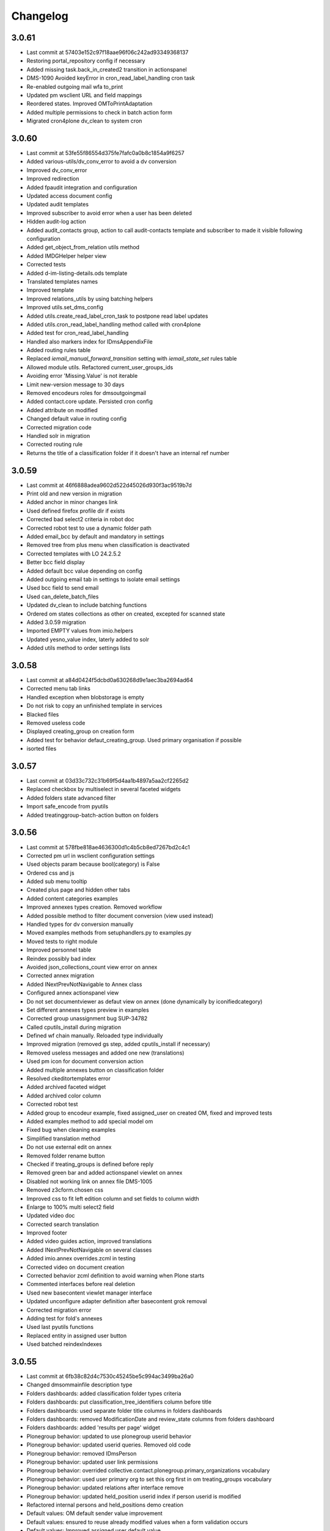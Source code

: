 Changelog
=========

3.0.61
------

- Last commit at 57403e152c97f18aae96f06c242ad93349368137
- Restoring portal_repository config if necessary
- Added missing task.back_in_created2 transition in actionspanel
- DMS-1090 Avoided keyError in cron_read_label_handling cron task
- Re-enabled outgoing mail wfa to_print
- Updated pm wsclient URL and field mappings
- Reordered states. Improved OMToPrintAdaptation
- Added multiple permissions to check in batch action form
- Migrated cron4plone dv_clean to system cron

3.0.60
------

- Last commit at 53fe55f86554d375fe7fafc0a0b8c1854a9f6257
- Added various-utils/dv_conv_error to avoid a dv conversion
- Improved dv_conv_error
- Improved redirection
- Added fpaudit integration and configuration
- Updated access document config
- Updated audit templates
- Improved subscriber to avoid error when a user has been deleted
- Hidden audit-log action
- Added audit_contacts group, action to call audit-contacts template and subscriber to made it visible following configuration
- Added get_object_from_relation utils method
- Added IMDGHelper helper view
- Corrected tests
- Added d-im-listing-details.ods template
- Translated templates names
- Improved template
- Improved relations_utils by using batching helpers
- Improved utils.set_dms_config
- Added utils.create_read_label_cron_task to postpone read label updates
- Added utils.cron_read_label_handling method called with cron4plone
- Added test for cron_read_label_handling
- Handled also markers index for IDmsAppendixFile
- Added routing rules table
- Replaced `iemail_manual_forward_transition` setting with `iemail_state_set` rules table
- Allowed module utils. Refactored current_user_groups_ids
- Avoiding error 'Missing.Value' is not iterable
- Limit new-version message to 30 days
- Removed encodeurs roles for dmsoutgoingmail
- Added contact.core update. Persisted cron config
- Added attribute on modified
- Changed default value in routing config
- Corrected migration code
- Handled solr in migration
- Corrected routing rule
- Returns the title of a classification folder if it doesn't have an internal ref number

3.0.59
------

- Last commit at 46f6888adea9602d522d45026d930f3ac9519b7d
- Print old and new version in migration
- Added anchor in minor changes link
- Used defined firefox profile dir if exists
- Corrected bad select2 criteria in robot doc
- Corrected robot test to use a dynamic folder path
- Added email_bcc by default and mandatory in settings
- Removed tree from plus menu when classification is deactivated
- Corrected templates with LO 24.2.5.2
- Better bcc field display
- Added default bcc value depending on config
- Added outgoing email tab in settings to isolate email settings
- Used bcc field to send email
- Used can_delete_batch_files
- Updated dv_clean to include batching functions
- Ordered om states collections as other on created, excepted for scanned state
- Added 3.0.59 migration
- Imported EMPTY values from imio.helpers
- Updated yesno_value index, laterly added to solr
- Added utils method to order settings lists

3.0.58
------

- Last commit at a84d0424f5dcbd0a630268d9e1aec3ba2694ad64
- Corrected menu tab links
- Handled exception when blobstorage is empty
- Do not risk to copy an unfinished template in services
- Blacked files
- Removed useless code
- Displayed creating_group on creation form
- Added test for behavior defaut_creating_group. Used primary organisation if possible
- isorted files

3.0.57
------

- Last commit at 03d33c732c31b69f5d4aa1b4897a5aa2cf2265d2
- Replaced checkbox by multiselect in several faceted widgets
- Added folders state advanced filter
- Import safe_encode from pyutils
- Added treatinggroup-batch-action button on folders

3.0.56
------

- Last commit at 578fbe818ae4636300d1c4b5cb8ed7267bd2c4c1
- Corrected pm url in wsclient configuration settings
- Used objects param because bool(category) is False
- Ordered css and js
- Added sub menu tooltip
- Created plus page and hidden other tabs
- Added content categories examples
- Improved annexes types creation. Removed workflow
- Added possible method to filter document conversion (view used instead)
- Handled types for dv conversion manually
- Moved examples methods from setuphandlers.py to examples.py
- Moved tests to right module
- Improved personnel table
- Reindex possibly bad index
- Avoided json_collections_count view error on annex
- Corrected annex migration
- Added INextPrevNotNavigable to Annex class
- Configured annex actionspanel view
- Do not set documentviewer as defaut view on annex (done dynamically by iconifiedcategory)
- Set different annexes types preview in examples
- Corrected group unassignment bug SUP-34782
- Called cputils_install during migration
- Defined wf chain manually. Reloaded type individually
- Improved migration (removed gs step, added cputils_install if necessary)
- Removed useless messages and added one new (translations)
- Used pm icon for document conversion action
- Added multiple annexes button on classification folder
- Resolved ckeditortemplates error
- Added archived faceted widget
- Added archived color column
- Corrected robot test
- Added group to encodeur example, fixed assigned_user on created OM, fixed and improved tests
- Added examples method to add special model om
- Fixed bug when cleaning examples
- Simplified translation method
- Do not use external edit on annex
- Removed folder rename button
- Checked if treating_groups is defined before reply
- Removed green bar and added actionspanel viewlet on annex
- Disabled not working link on annex file DMS-1005
- Removed z3cform.chosen css
- Improved css to fit left edition column and set fields to column width
- Enlarge to 100% multi select2 field
- Updated video doc
- Corrected search translation
- Improved footer
- Added video guides action, improved translations
- Added INextPrevNotNavigable on several classes
- Added imio.annex overrides.zcml in testing
- Corrected video on document creation
- Corrected behavior zcml definition to avoid warning when Plone starts
- Commented interfaces before real deletion
- Used new basecontent viewlet manager interface
- Updated unconfigure adapter definition after basecontent grok removal
- Corrected migration error
- Adding test for fold's annexes
- Used last pyutils functions
- Replaced entity in assigned user button
- Used batched reindexIndexes

3.0.55
------

- Last commit at 6fb38c82d4c7530c45245be5c994ac3499ba26a0
- Changed dmsommainfile description type
- Folders dashboards: added classification folder types criteria
- Folders dashboards: put classification_tree_identifiers column before title
- Folders dashboards: used separate folder title columns in folders dashboards
- Folders dashboards: removed ModificationDate and review_state columns from folders dashboard
- Folders dashboards: added 'results per page' widget
- Plonegroup behavior: updated to use plonegroup userid behavior
- Plonegroup behavior: updated userid queries. Removed old code
- Plonegroup behavior: removed IDmsPerson
- Plonegroup behavior: updated user link permissions
- Plonegroup behavior: overrided collective.contact.plonegroup.primary_organizations vocabulary
- Plonegroup behavior: used user primary org to set this org first in om treating_groups vocabulary
- Plonegroup behavior: updated relations after interface remove
- Plonegroup behavior: updated held_position userid index if person userid is modified
- Refactored internal persons and held_positions demo creation
- Default values: OM default sender value improvement
- Default values: ensured to reuse already modified values when a form validation occurs
- Default values: Improved assigned user default value
- Included collective.relationhelpers in zcml to access product templates
- Added utils.create_personnel_content to be used in subscribers, steps and migrations
- Replaced get_users() by get_user_from_criteria()
- Improved code for ldap user without email
- Improved tab cont js to avoid error in anonymous
- Loaded ftw.labels js as authenticated
- Removed 30_config_dic
- Added personnel table layout

3.0.54
------

- Last commit at 745394fb5bcc9ea5b4769c3579fc164d4f0fcf71
- Rewriting code

3.0.53
------

- Last commit at a9e047ba2d839bdb821e4d51674f4eb5d6e82e3a
- Rewriting code

3.0.52
------

- Last commit at ecc653949f69cb4e20f8c5c3363ead0eb0755fa5
- Updated robot doc to generate new images
- Set product_version on site creation. Used correct path when running tests

3.0.51
------

- Last commit at ffea0790bdb9e47f7a53b2252473bbfa55fd4dfe
- Display orig_sender_email field when adding a dms incoming email

3.0.50
------

- Last commit at 72a928b41d251e909d8b3100ae72e6e800344667
- Added select_row column on folders tables
- Corrected date data manager when value is None
- Get signed attribute from obj not from brain
- Removed 2.3 upgrade to keep only last one

3.0.49
------

- Last commit at d8112b90dfe8574165b9f2b5abaf38e7464f225a
- Upgraded setup versions and dependency
- Added old_version in new version message

3.0.48
------

- Last commit at ac7f3af67e12d8ffe7560f53f76b4425f9b0b72b
- Be sure archives css is enabled after migration
- Used BaseARUOBatchActionForm for multiple changes batch action
- Used a different vocabulary for old values in batch actions
- Added zope admin delete action
- Added batch actions on folders
- Added min & max for outgoing_date
- Deactivated doc message older than 90 days
- Added version message

3.0.47
------

- Last commit at f24f6283a5d51b202cd8ba8bacf59530979e90b0
- Styled classification_informations to display text as multiline
- Changed documentation urls

3.0.46
------

- Last commit at 412b2e096aa7cebef3416dc59b0f7caf96c1741b
- Added archives.css

3.0.45
------

- Last commit at 4fc248a74e19b1c38a814c1d6f9fa0b9f0eea22f
- Improved `export-users-groups.ods` template
- Replaced check_zope_admin import
- Added invalidate_users_groups method to do special things in tests

3.0.44
------

- Last commit at 35333da3d6a0eddd4de5ceaf2e549e211c923d89
- Added ARCHIVE_SITE variable
- Used OMActiveSenderVocabulary on om sender field, used OMSenderVocabulary with deactivated too to handle missing values
- Added `export-users-groups.ods` template

3.0.43
------

- Last commit at bdf01b89014b2a65f7583333cdab561a57e8884a
- Disabled ftwlabels select2 js
- Do not display assigned user selection message if not needed
- Added cleanRegistries in r part
- A read only field cannot be set by transmogrify.dexterity
- Displayed description as multilines in dms view
- Added Z barcode type to avoid error in scan_id
- Add autolink plugin to ckeditor properties

3.0.40
------

- Last commit at dfeaa9114af48e50baa53f8a854d4b18db5dc2da
- Replaced chosen widget by select2
- Added data_transfer behavior
- Used mail queue to avoid duplicated mails
- Refactored separate_fullname
- Updated solr_config setup with new variables

3.0.39
------

- Last commit at c16d09d9e3306af5cfc8b23c2c2bf0b404851f70
- Improved settings validation
- Modifications for messagesviewlet 1.0
- Filtered templates listing with enabled
- Added labels query fields, voc, criterias and enabled it on om
- Removed accented characters from email string

3.0.38
------

- Last commit at 463b758d8b92e0bfee0df76e505471a40fa98aaa
- Use COMMIT env variable to get commit slice number in migration
- Added clear and sync solr sections in migration
- Overrided solr sync method, so it can be batched
- Disabled solr at migration start and enabled before sync

3.0.37
------

- Last commit at c0c6622e746618543cd9d30e1a393be4f4b7f5e3
- Footer version link goes now to minor versions doc page
- Handled a None reception_date in migration
- Added batch mode in long duration migration methods
- Committed every 1000 items to reduce migration execution time

3.0.36
------

- Last commit at 4eaaa6035ef1d17912c340f5b279ab59ec6f6809
- Updated IMPreManagerValidation wf adaptation to allow back_to_creation
- Avoided error when deleting mails via run-del-mails
- Added receipt document with automated content
- Added correction in migration DMS-902

3.0.35
------

- Last commit at 61ce3816ee6620864955769b41f8d81d3afee325
- Handled better ldap users
- Changed document_in_service widget
- Added saveHasActions in own actionspanel templates

3.0.34
------

- Last commit at 5a2c0b645d5d4565f39ac4b74ec6d1e4b6d95e64
- Added om file class in dv_clean
- Avoided unicodeerror in migration for ldap users
- Made sure a commit will be done for all change in zope ready subscriber
- Used activate info for send_modes from 30_config file
- Corrected migration to add roles only when outgoing emails are activated
- Showed tag version in footer

3.0.33
------

- Last commit at e0bbe5f3278911fdfbcd0219fcce132a25c8d3da
- Replaced xml registry records with new interface schema to avoid overrides of values
- Get week by default if an unknown string has been configured

3.0.32
------

- Last commit at e13d2805af6304076434901a195c7e25fdd06e4a
- Improved code in subcribers to avoid error after using "sharing" tab
- Commented migration code before deletion

3.0.31
------

- Last commit at fe3825eef6f08a7362ac81ef32334a495073abfa
- Can reply on "created" state
- Corrected overiddes in zcml so tests can be run again
- Added a specific RemoteLibrary with "get_mail_path" function to find a mail from its id or title.
  So doc.robot and video-doc.robot can be run again
- Replaced "get_groups" & "getGroups" by "get_plone_groups_for_user"
- Replaced "get_selected_org_suffix_users" by "get_selected_org_suffix_principal_ids"
- Replaced "voc_selected_org_suffix_users" by "voc_selected_org_suffix_userids"
- Added group "gestion_contacts" to give access to duplicated batch action
- Made sure creating_group attribute is set
- Restricted transition "back_to_scanned"
- Corrected "actions_panel_reply" template
- Removed useless IContextAwareDefaultFactory when context is not required
- Corrected task class on old objects
- Constraint to avoid group in group
- Overidded "collective.task.AssignedUsers" voc with "SimplySortedUsers" (value is userid and not username)
- Corrected changeOwnership (scanner to first editor) to avoid fail in getOwner
- Added contraints on fields settings
- Added constraint on settings table value column
- Given local roles on contacts to _editeur group (not only _encodeur)

3.0.30
------

- Added step "imiodmsmail-remove_om_nplus1_wfadaptation"
- Invalidated "collective.eeafaceted.collectionwidget.cachedcollectionvocabulary" on group un/assignment
- Used "dexterity.localroles.utils.fti_configuration"

3.0.29
------

- Added "SendModesBatchActionForm"
- Invalidated "OMActiveSendModesVocabulary" when settings is changed
- Escaped rendered html to avoid xss
- Used in/out mail date to display in contactback references
- Added "various-utils/template_infos" view that gives information on generated document
- Invalidated "OMSenderVocabulary" on group un/assignment
- Used imio_global_cache
- Used "change_user" (logout/login updates correctly roles) and new "siteadmin" user in tests

3.0.28
------

- Remove search overiddes (now done in plonetheme.imioapps)
- Refined permission on "create from template" button

3.0 (2021-09-30)
----------------

- Added dmsincoming_email type
  [sgeulette]
- Added classificationFolder and ClassificationCategory types
  [sgeulette]
- Added collective.ckeditortemplates
  [sgeulette]
- Added lecteurs_globaux_cs group
  [sgeulette]
- Added send_modes (attribute, column, criteria)
  [sgeulette]
- Added external reference number criteria in dashboards
  [sgeulette]
- Guarded close and mark_as_sent transitions
  [sgeulette]
- An event sets assigned_user when empty on closing
  [sgeulette]
- Added email signature template
  [sgeulette]
- Can filter on all contacts when filtering
  [sgeulette]
- Set IActionsPanelFolderOnlyAdd on templates and contactlist subfolders
  [sgeulette]
- Replaced to_print adaptation with validated state from n+1 adaptation
  [sgeulette]
- Added close transition to n+ states
  [sgeulette]
- An editor or contributor can delete an appendix file
  [sgeulette]
- A dmsmainfile can't be modified anymore by an editor
  [sgeulette]
- Done full vocabularies for faceted criteria (with deactivated at the end)
  [sgeulette]
- Added replied icon on incoming mail
  [sgeulette]
- Added receipt document
  [sgeulette]

2.3 (2020-10-08)
----------------

- Made assigned_user_check more precise and improved transition guard
  [sgeulette]

- Added n+ level validation as workflow adaptation
  [sgeulette, bleybaert]

- Added collective.contact.importexport specific pipeline
  [sgeulette]

- Added own groups users management
  [sgeulette]

- Added default value for creating_group
  [sgeulette]

- Added more precise default value for sender on a reply
  [sgeulette]

2.2 (2019-09-12)
----------------

- Added creating_group function feature to enable distinct mail encoders
  [sgeulette]

- Added Lecteurs Globaux CE plone group and local roles.
  [bleybaert]

- Added assigned user selection button
  [sgeulette]

- Added more information when selecting a contact
  [sgeulette]

- Removed actions green bar
  [sgeulette]

- Added due date default value configuration
  [bleybaert]

- Added batch actions buttons (labels, senders, recipients)
  [sgeulette]

- Added subscriber to manage 'lu' label and internal held positions for a new user assignment
  [sgeulette]

- Simplified user and group overview listings
  [sgeulette]

2.1 (2018-08-22)
----------------

- Added mailing features.
  [sgeulette]

- Incoming sender field can contain multiple values
  [sgeulette]

- Added contact lists features.
  [sgeulette]

- Replaced directory view by dashboard view
  [sgeulette]

- Added multiple reply
  [sgeulette]

- Added workflow leading icons for back and again states, in dashboard and item view
  [sgeulette]

- Added viewlet to display when a contact address field is missing
  [sgeulette]

2.0 (2017-06-02)
----------------

- Added outgoing mails models
  [sgeulette]

- Reviewed dmsoutgoingmail schema.
  [sgeulette]

- Added workflow and local roles on dmsoutgoingmail.
  [sgeulette]

- Added im collection: to treat in my group
  [sgeulette]

- Added dashboard on outgoing-mail folder
  [sgeulette]

- Added tasks tab and task behavior
  [sgeulette]

- Manage outgoing mails batch creation
  [sgeulette]

- Protect against user deletion
  [sgeulette]

1.1 (2016-04-14)
----------------

- Extends dmsincomingmail SearchableText with children's scan_id values.
  [sgeulette]

- Added count on "to do" collections
  [sgeulette]

- Added columns: mail_type, sender, task_parent
  [sgeulette]

- Added sender criteria in dashboard
  [sgeulette]

- Managing missing values for mail_type and assigned_user on IImioDmsIncomingMail
  [sgeulette]

- Added batch actions on task dashboard
  [sgeulette]

- Added transition icons
  [sgeulette]

- Added batch action to change recipient groups
  [sgeulette]

- Improvements: disable own delete on contacts, block parent portlets on contacts, add local roles for dir_general
  on contacts, corrected disabled treating_groups bug, updated voc cache, corrected transition batch
  action, added task parent on task view, added method to test user group membership, ordered css
  ordered javascript, improved validation criterion, hide dmsincomingmail creator,
  display again scan information, corrected merging permission problem
  [sgeulette]


1.0 (2016-01-25)
----------------

- Replaced collection view and main portlet by dashboard and collectionwidget portlet
  [sgeulette]

- Setup task workflow, task local roles configuration, task collections
  [sgeulette]

- Protect treating_groups field by write permission
  [sgeulette]

- Added batch change on selected items: state change, treating group change, assigned user change
  [sgeulette]

- Use elephantvocabulary of plonegroup
  [sgeulette]

- Added robot tests for screenshots
  [sgeulette]

- Upgraded and migrated collective.behavior.talcondition. Added conditions on some state collections.
  [sgeulette]

- Added unit tests to improve coverage
  [sgeulette]

- Upgraded collective.contact.plonegroup. Removed deprecated interfaces usage.
  [sgeulette]

- Include querynextprev, messagesviewlet
  [sgeulette]

- Some improvements: contact add width, also validateur in assigned user, changed default position types,
  actions panel transition configuration, corrected listing, removed adding mainfile from menu,
  colorized collection results, removed grok, improved assigned user warning, front page text,
  set undo visible, improved state colorization, changed configlet and view permissions, added reorder on mail types,
  added link to plonegroup-organization, improved localroles config column width, ckeditor configuration,
  original mail date requirement option, revert to previous version only for manager
  [sgeulette]


0.3.1 (2015-06-03)
------------------

- Add an optional condition on propose_to_agent transition to check assigned_user completion before proposing mail to agent
  [sgeulette]

- On created collection, add locked icon and auto-refresh
  [sgeulette]

- Add "close" transition from "proposed_to_agent" (bypass "in_treatment")
  [sgeulette]

- Add more relevant columns in collections
  [sgeulette]

- Use collective.compoundcriterion and collective.behavior.talcondition
  [sgeulette]

- Use imio.history
  [sgeulette]

- Use imio.actionspanel
  [sgeulette]

- Move collections
  [sgeulette]

- Begin collective.task integration
  [sgeulette]

- Set color by state
  [sgeulette]

- Activate locking on incomingmail
  [sgeulette]

- Protect some incomingmail attributes edition by a permission
  [sgeulette, anuyens]

0.3 (2015-02-25)
----------------

- Upgrade step
  [sgeulette]

- Corrected listing view.
  [sgeulette]

- Remove portlet methods memoize.
  [sgeulette]

- Updated translations, configuration, tests.
  [sgeulette]

- Use now dexterity.localrolesfield in schema.
  [sgeulette]

- Added scan fields.
  [sgeulette]

- Use dmsdocument-edit view (file preview in modification).
  [sgeulette]


0.2 (2014-02-14)
----------------

- Added documentviewer configuration
  [sgeulette]

- Added topics
  [sgeulette]

- Added internal application workflow
  [sgeulette]

- Upgrade step
  [sgeulette]

- Added general manager role, encodeurs group
  [sgeulette]

- Updated treating_groups and recipient_groups configuration
  [sgeulette]

- Added incoming mail workflow for localrolefield
  [sgeulette]


0.1
---
- DmsIncomingMail overrides, adding field
  [sgeulette]
- Site customization
  [sgeulette]
- Basic data
  [sgeulette]
- Tests
  [sgeulette]
- Added basic workflow
  [sgeulette]
- Add settings form
  [sgeulette]
- Updated internal_reference_no metadata
  [sgeulette]
- Show treating_groups again but patch set method to avoid setting local roles
  [sgeulette]
